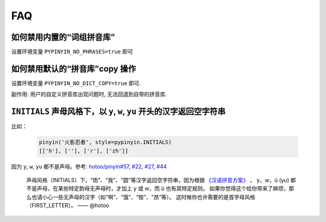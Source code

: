 FAQ
-----


如何禁用内置的“词组拼音库”
++++++++++++++++++++++++++++++++

设置环境变量 ``PYPINYIN_NO_PHRASES=true`` 即可


如何禁用默认的“拼音库”copy 操作
++++++++++++++++++++++++++++++++

设置环境变量 ``PYPINYIN_NO_DICT_COPY=true`` 即可.


副作用: 用户的自定义拼音库出现问题时, 无法回退到自带的拼音库.


``INITIALS`` 声母风格下，以 ``y``, ``w``, ``yu`` 开头的汉字返回空字符串
++++++++++++++++++++++++++++++++++++++++++++++++++++++++++++++++++++++++++++++

比如：

  .. code:: python

      pinyin('火影忍者', style=pypinyin.INITIALS)
      [['h'], [''], ['r'], ['zh']]


因为 ``y``, ``w``, ``yu`` 都不是声母。参考:
`hotoo/pinyin#57 <https://github.com/hotoo/pinyin/issues/57>`__,
`#22 <https://github.com/mozillazg/python-pinyin/pull/22>`__,
`#27 <https://github.com/mozillazg/python-pinyin/issues/27>`__,
`#44 <https://github.com/mozillazg/python-pinyin/issues/44>`__

  声母风格（INITIALS）下，“雨”、“我”、“圆”等汉字返回空字符串，因为根据
  `《汉语拼音方案》 <http://www.moe.edu.cn/s78/A19/yxs_left/moe_810/s230/195802/t19580201_186000.html>`__ ，
  y，w，ü (yu) 都不是声母，在某些特定韵母无声母时，才加上 y 或 w，而 ü 也有其特定规则。
  如果你觉得这个给你带来了麻烦，那么也请小心一些无声母的汉字（如“啊”、“饿”、“按”、“昂”等）。
  这时候你也许需要的是首字母风格（FIRST_LETTER）。    —— @hotoo
